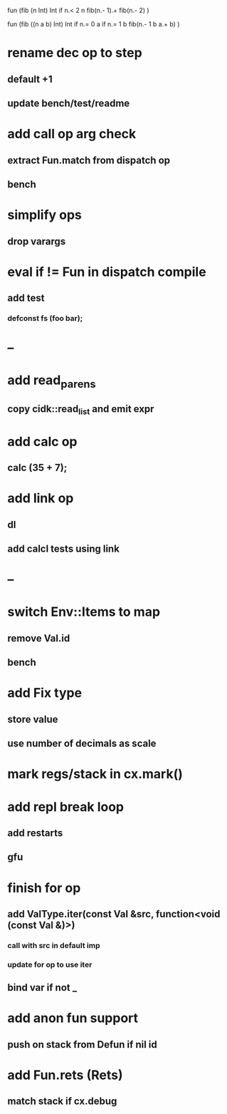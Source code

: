 fun (fib (n Int) Int
  if n.< 2 n fib(n.- 1).+ fib(n.- 2)
)

fun (fib ((n a b) Int) Int
  if n.= 0 a if n.= 1 b fib(n.- 1 b a.+ b)
)

* rename dec op to step
** default +1
** update bench/test/readme
* add call op arg check
** extract Fun.match from dispatch op
** bench
* simplify ops
** drop varargs
* eval if != Fun in dispatch compile
** add test 
*** defconst fs (foo bar);
* --
* add read_parens
** copy cidk::read_list and emit expr
* add calc op
** calc (35 + 7);
* add link op
** dl
** add calcl tests using link
* --
* switch Env::Items to map
** remove Val.id
** bench
* add Fix type
** store value
** use number of decimals as scale
* mark regs/stack in cx.mark()
* add repl break loop
** add restarts
** gfu
* finish for op
** add ValType.iter(const Val &src, function<void (const Val &)>)
*** call with src in default imp
*** update for op to use iter
** bind var if not _
* add anon fun support
** push on stack from Defun if nil id
* add Fun.rets (Rets)
** match stack if cx.debug

